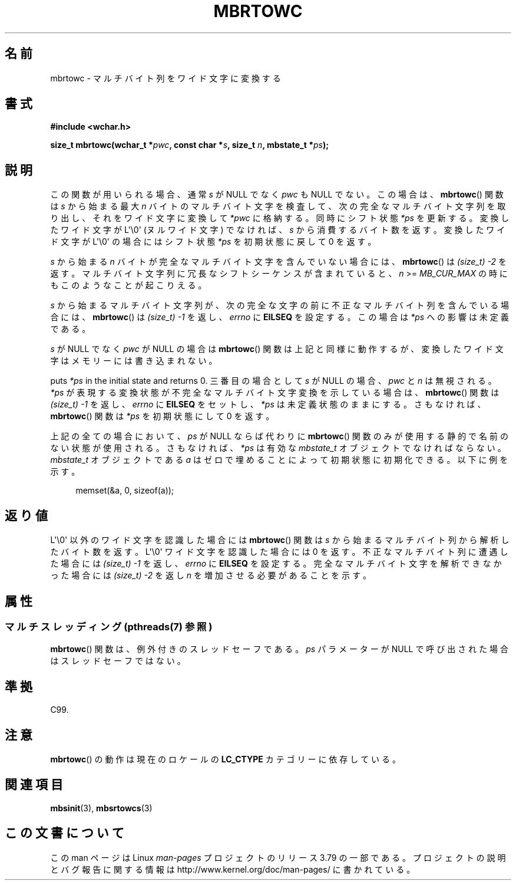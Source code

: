 .\" Copyright (c) Bruno Haible <haible@clisp.cons.org>
.\"
.\" %%%LICENSE_START(GPLv2+_DOC_ONEPARA)
.\" This is free documentation; you can redistribute it and/or
.\" modify it under the terms of the GNU General Public License as
.\" published by the Free Software Foundation; either version 2 of
.\" the License, or (at your option) any later version.
.\" %%%LICENSE_END
.\"
.\" References consulted:
.\"   GNU glibc-2 source code and manual
.\"   Dinkumware C library reference http://www.dinkumware.com/
.\"   OpenGroup's Single UNIX specification
.\"      http://www.UNIX-systems.org/online.html
.\"   ISO/IEC 9899:1999
.\"
.\"*******************************************************************
.\"
.\" This file was generated with po4a. Translate the source file.
.\"
.\"*******************************************************************
.\"
.\" Japanese Version Copyright (c) 1999 HANATAKA Shinya
.\"         all rights reserved.
.\" Translated Tue Jan 11 00:56:16 JST 2000
.\"         by HANATAKA Shinya <hanataka@abyss.rim.or.jp>
.\" Updated Thu Dec 13 JST 2001 by Kentaro Shirakata <argrath@ub32.org>
.\"
.TH MBRTOWC 3 2014\-03\-18 GNU "Linux Programmer's Manual"
.SH 名前
mbrtowc \- マルチバイト列をワイド文字に変換する
.SH 書式
.nf
\fB#include <wchar.h>\fP
.sp
\fBsize_t mbrtowc(wchar_t *\fP\fIpwc\fP\fB, const char *\fP\fIs\fP\fB, size_t \fP\fIn\fP\fB, mbstate_t *\fP\fIps\fP\fB);\fP
.fi
.SH 説明
この関数が用いられる場合、通常 \fIs\fP が NULL でなく \fIpwc\fP も NULL で ない。この場合は、 \fBmbrtowc\fP()  関数は
\fIs\fP から始まる最大 \fIn\fP バイトの マルチバイト文字を検査して、次の完全なマルチバイト文字列を取り出し、 それをワイド文字に変換して
\fI*pwc\fP に格納する。 同時にシフト状態 \fI*ps\fP を更新する。 変換したワイド文字が L\(aq\e0\(aq (ヌルワイド文字)
でなければ、 \fIs\fP から消費するバイト数を返す。 変換したワイド文字が L\(aq\e0\(aq の場合にはシフト状態 \fI*ps\fP を
初期状態に戻して 0 を返す。
.PP
\fIs\fP から始まる \fIn\fP バイトが完全なマルチバイト文字を含んでいない 場合には、 \fBmbrtowc\fP()  は \fI(size_t)\ \-2\fP
を返す。 マルチバイト文字列に冗長なシフトシーケンスが含まれていると、 \fIn\fP >= \fIMB_CUR_MAX\fP
の時にもこのようなことが起こりえる。
.PP
\fIs\fP から始まるマルチバイト文字列が、次の完全な文字の前に 不正なマルチバイト列を含んでいる場合には、 \fBmbrtowc\fP()  は
\fI(size_t)\ \-1\fP を返し、\fIerrno\fP に \fBEILSEQ\fP を設定する。 この場合は \fI*ps\fP への影響は未定義である。
.PP
\fIs\fP が NULL でなく \fIpwc\fP が NULL の場合は \fBmbrtowc\fP()  関数は
上記と同様に動作するが、変換したワイド文字はメモリーには書き込まれない。
.PP
puts \fI*ps\fP in the initial state and returns 0.  三番目の場合として \fIs\fP が NULL の場合、
\fIpwc\fP と \fIn\fP は 無視される。 \fI*ps\fP が表現する変換状態が不完全なマルチバイト文字変換を示している場合は、
\fBmbrtowc\fP()  関数は \fI(size_t)\ \-1\fP を返し、 \fIerrno\fP に \fBEILSEQ\fP をセットし、 \fI*ps\fP
は未定義状態のままにする。 さもなければ、 \fBmbrtowc\fP()  関数は \fI*ps\fP を初期状態にして 0 を返す。
.PP
上記の全ての場合において、\fIps\fP が NULL ならば代わりに \fBmbrtowc\fP() 関数のみが使用する静的で名前のない状態が使用される。
さもなければ、\fI*ps\fP は有効な \fImbstate_t\fP オブジェクトで なければならない。 \fImbstate_t\fP オブジェクトである
\fIa\fP はゼロで埋めることによって 初期状態に初期化できる。以下に例を示す。
.sp
.in +4n
memset(&a, 0, sizeof(a));
.in
.SH 返り値
L\(aq\e0\(aq 以外のワイド文字を認識した場合には \fBmbrtowc\fP()  関数は \fIs\fP
から始まるマルチバイト列から解析したバイト数を返す。 L\(aq\e0\(aq ワイド文字を認識した場合には 0 を返す。
不正なマルチバイト列に遭遇した場合には \fI(size_t)\ \-1\fP を返し、 \fIerrno\fP に \fBEILSEQ\fP
を設定する。完全なマルチバイト文字を 解析できなかった場合には \fI(size_t)\ \-2\fP を返し \fIn\fP を増加させる必要があることを示す。
.SH 属性
.SS "マルチスレッディング (pthreads(7) 参照)"
\fBmbrtowc\fP() 関数は、例外付きのスレッドセーフである。 \fIps\fP パラメーターが NULL で呼び出された場合はスレッドセーフではない。
.SH 準拠
C99.
.SH 注意
\fBmbrtowc\fP()  の動作は現在のロケールの \fBLC_CTYPE\fP カテゴリーに依存している。
.SH 関連項目
\fBmbsinit\fP(3), \fBmbsrtowcs\fP(3)
.SH この文書について
この man ページは Linux \fIman\-pages\fP プロジェクトのリリース 3.79 の一部
である。プロジェクトの説明とバグ報告に関する情報は
http://www.kernel.org/doc/man\-pages/ に書かれている。
